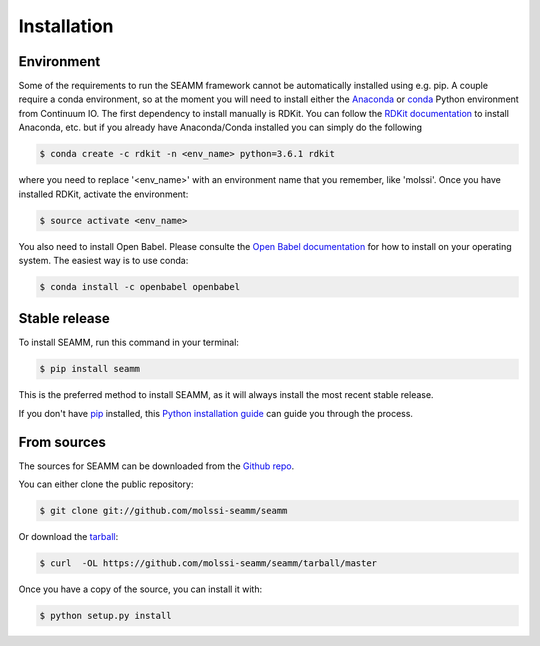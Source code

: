 .. highlight:: shell

============
Installation
============

Environment
-----------

Some of the requirements to run the SEAMM framework cannot be automatically installed using e.g. pip. A couple
require a conda environment, so at the moment you will need to install either the `Anaconda`_ or `conda`_ Python
environment from Continuum IO. The first dependency to install manually is RDKit. You can follow the `RDKit
documentation`_ to install Anaconda, etc. but if you already have Anaconda/Conda installed you can simply do the
following

.. code-block:: console

   $ conda create -c rdkit -n <env_name> python=3.6.1 rdkit

where you need to replace '<env_name>' with an environment name that you remember, like 'molssi'. Once you have
installed RDKit, activate the environment:

.. code-block:: console

   $ source activate <env_name>

You also need to install Open Babel. Please consulte the `Open Babel documentation`_ for how to install on your operating
system. The easiest way is to use conda:

.. code-block:: console

   $ conda install -c openbabel openbabel


.. _Anaconda: https://docs.anaconda.com/anaconda/install/
.. _conda: https://conda.io/miniconda.html   
.. _RDkit documentation: http://rdkit.org/docs/Install.html#how-to-install-rdkit-with-conda
.. _Open Babel documentation: http://openbabel.org/wiki/Category:Installation


Stable release
--------------

To install SEAMM, run this command in your terminal:

.. code-block:: console

    $ pip install seamm

This is the preferred method to install SEAMM, as it will always install the most recent stable release. 

If you don't have `pip`_ installed, this `Python installation guide`_ can guide
you through the process.

.. _pip: https://pip.pypa.io
.. _Python installation guide: http://docs.python-guide.org/en/latest/starting/installation/


From sources
------------

The sources for SEAMM can be downloaded from the `Github repo`_.

You can either clone the public repository:

.. code-block:: console

    $ git clone git://github.com/molssi-seamm/seamm

Or download the `tarball`_:

.. code-block:: console

    $ curl  -OL https://github.com/molssi-seamm/seamm/tarball/master

Once you have a copy of the source, you can install it with:

.. code-block:: console

    $ python setup.py install


.. _Github repo: https://github.com/molssi-seamm/seamm
.. _tarball: https://github.com/molssi-seamm/seamm/tarball/master
